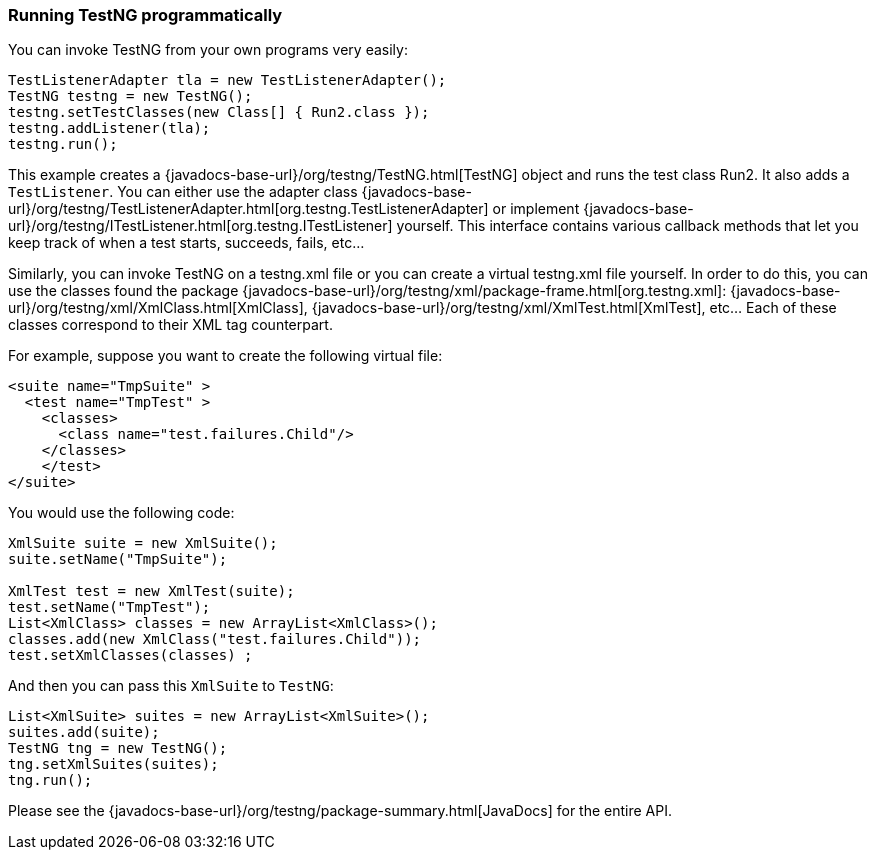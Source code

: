 === Running TestNG programmatically

You can invoke TestNG from your own programs very easily:

[source, java]

----
TestListenerAdapter tla = new TestListenerAdapter();
TestNG testng = new TestNG();
testng.setTestClasses(new Class[] { Run2.class });
testng.addListener(tla);
testng.run();
----

This example creates a {javadocs-base-url}/org/testng/TestNG.html[TestNG] object and runs the test class Run2. It also adds a `TestListener`. You can either use the adapter class {javadocs-base-url}/org/testng/TestListenerAdapter.html[org.testng.TestListenerAdapter] or implement {javadocs-base-url}/org/testng/ITestListener.html[org.testng.ITestListener] yourself. This interface contains various callback methods that let you keep track of when a test starts, succeeds, fails, etc...

Similarly, you can invoke TestNG on a testng.xml file or you can create a virtual testng.xml file yourself. In order to do this, you can use the classes found the package {javadocs-base-url}/org/testng/xml/package-frame.html[org.testng.xml]: {javadocs-base-url}/org/testng/xml/XmlClass.html[XmlClass], {javadocs-base-url}/org/testng/xml/XmlTest.html[XmlTest], etc... Each of these classes correspond to their XML tag counterpart.

For example, suppose you want to create the following virtual file:

[source, xml]

----
<suite name="TmpSuite" >
  <test name="TmpTest" >
    <classes>
      <class name="test.failures.Child"/>
    </classes>
    </test>
</suite>
----

You would use the following code:


[source, java]

----
XmlSuite suite = new XmlSuite();
suite.setName("TmpSuite");

XmlTest test = new XmlTest(suite);
test.setName("TmpTest");
List<XmlClass> classes = new ArrayList<XmlClass>();
classes.add(new XmlClass("test.failures.Child"));
test.setXmlClasses(classes) ;
----

And then you can pass this `XmlSuite` to `TestNG`:

[source, java]

----
List<XmlSuite> suites = new ArrayList<XmlSuite>();
suites.add(suite);
TestNG tng = new TestNG();
tng.setXmlSuites(suites);
tng.run();
----

Please see the {javadocs-base-url}/org/testng/package-summary.html[JavaDocs] for the entire API.




